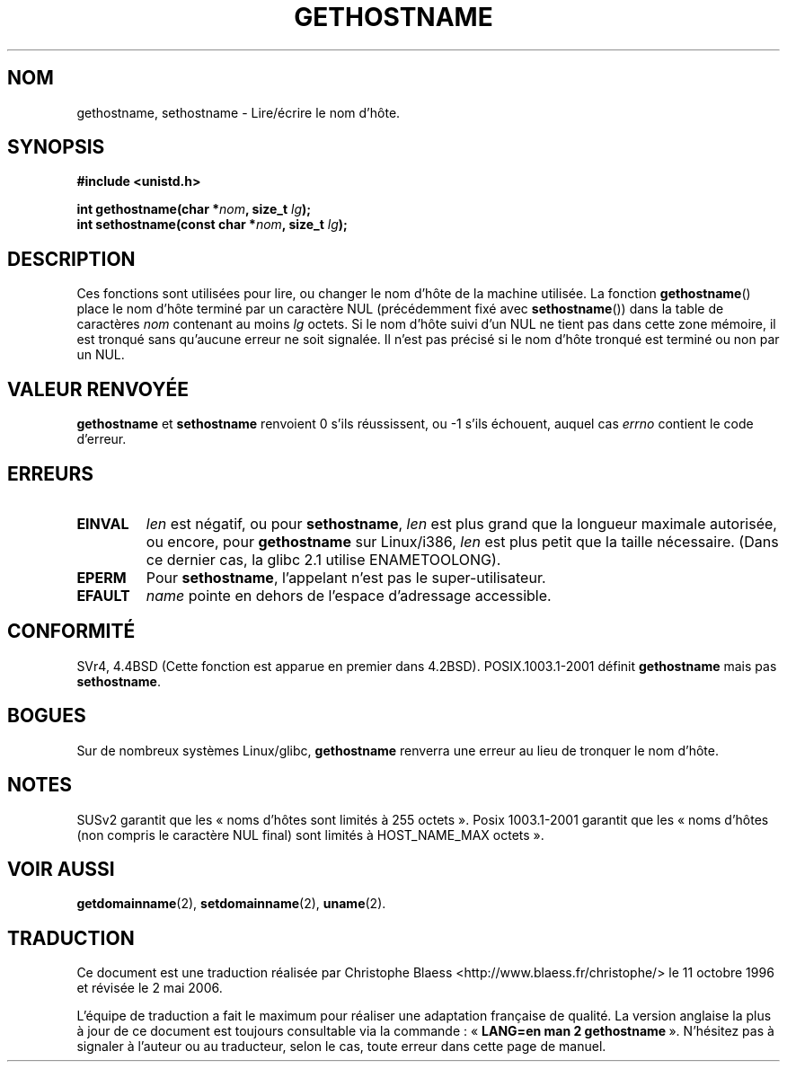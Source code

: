 .\" Hey Emacs! This file is -*- nroff -*- source.
.\"
.\" Copyright 1993 Rickard E. Faith (faith@cs.unc.edu)
.\"
.\" Permission is granted to make and distribute verbatim copies of this
.\" manual provided the copyright notice and this permission notice are
.\" preserved on all copies.
.\"
.\" Permission is granted to copy and distribute modified versions of this
.\" manual under the conditions for verbatim copying, provided that the
.\" entire resulting derived work is distributed under the terms of a
.\" permission notice identical to this one
.\"
.\" Since the Linux kernel and libraries are constantly changing, this
.\" manual page may be incorrect or out-of-date.  The author(s) assume no
.\" responsibility for errors or omissions, or for damages resulting from
.\" the use of the information contained herein.  The author(s) may not
.\" have taken the same level of care in the production of this manual,
.\" which is licensed free of charge, as they might when working
.\" professionally.
.\"
.\" Formatted or processed versions of this manual, if unaccompanied by
.\" the source, must acknowledge the copyright and authors of this work.
.\"
.\" Modified 22 July 1995 by Michael Chastain (mec@duracef.shout.net):
.\"   'gethostname' is real system call on Linux/Alpha.
.\" Modified Fri Jan 31 16:30:53 1997 by Eric S. Raymond <esr@thyrsus.com>
.\" Modified 2000-06-04, 2001-12-15 by aeb
.\"
.\" Traduction  11/10/1996 Christophe BLAESS (ccb@club-internet.fr)
.\" Màj 08/04/1997
.\" Màj 26/06/2000 LDP-1.30
.\" Màj 16/01/2002 LDP-1.47
.\" Màj 18/07/2003 LDP-1.56
.\" Màj 01/05/2006 LDP-1.67.1
.\"
.TH GETHOSTNAME 2 "15 décembre 2001" LDP "Manuel du programmeur Linux"
.SH NOM
gethostname, sethostname \- Lire/écrire le nom d'hôte.
.SH SYNOPSIS
.B #include <unistd.h>
.sp
.BI "int gethostname(char *" nom ", size_t " lg );
.br
.BI "int sethostname(const char *" nom ", size_t " lg );
.SH DESCRIPTION
Ces fonctions sont utilisées pour lire, ou changer le nom d'hôte de
la machine utilisée.
La fonction
.BR gethostname ()
place le nom d'hôte terminé par un caractère NUL (précédemment fixé avec
.BR sethostname ())
dans la table de caractères \fInom\fP contenant au moins \fIlg\fP octets.
Si le nom d'hôte suivi d'un NUL ne tient pas dans cette zone mémoire, il
est tronqué sans qu'aucune erreur ne soit signalée. Il n'est pas précisé
si le nom d'hôte tronqué est terminé ou non par un NUL.
.SH "VALEUR RENVOYÉE"
.BR gethostname " et " sethostname
renvoient 0 s'ils réussissent, ou \-1 s'ils échouent, auquel cas
.I errno
contient le code d'erreur.
.SH ERREURS
.TP
.B EINVAL
.I len
est négatif, ou pour
.BR sethostname ,
.I len
est plus grand que la longueur maximale autorisée,
ou encore, pour
.BR gethostname
sur Linux/i386,
.I len
est plus petit que la taille nécessaire.
(Dans ce dernier cas, la glibc 2.1 utilise ENAMETOOLONG).
.TP
.B EPERM
Pour
.BR sethostname ,
l'appelant n'est pas le super-utilisateur.
.TP
.B EFAULT
.I name
pointe en dehors de l'espace d'adressage accessible.
.SH "CONFORMITÉ"
SVr4, 4.4BSD (Cette fonction est apparue en premier dans 4.2BSD).
POSIX.1003.1-2001 définit
.B gethostname
mais pas
.BR sethostname .
.SH BOGUES
Sur de nombreux systèmes Linux/glibc,
.B gethostname
renverra une erreur au lieu de tronquer le nom d'hôte.
.SH NOTES
SUSv2 garantit que les «\ noms d'hôtes sont limités à 255 octets\ ».
Posix 1003.1-2001 garantit que les «\ noms d'hôtes (non compris le
caractère NUL final) sont limités à HOST_NAME_MAX octets\ ».
.SH "VOIR AUSSI"
.BR getdomainname (2),
.BR setdomainname (2),
.BR uname (2).
.SH TRADUCTION
.PP
Ce document est une traduction réalisée par Christophe Blaess
<http://www.blaess.fr/christophe/> le 11\ octobre\ 1996
et révisée le 2\ mai\ 2006.
.PP
L'équipe de traduction a fait le maximum pour réaliser une adaptation
française de qualité. La version anglaise la plus à jour de ce document est
toujours consultable via la commande\ : «\ \fBLANG=en\ man\ 2\ gethostname\fR\ ».
N'hésitez pas à signaler à l'auteur ou au traducteur, selon le cas, toute
erreur dans cette page de manuel.
